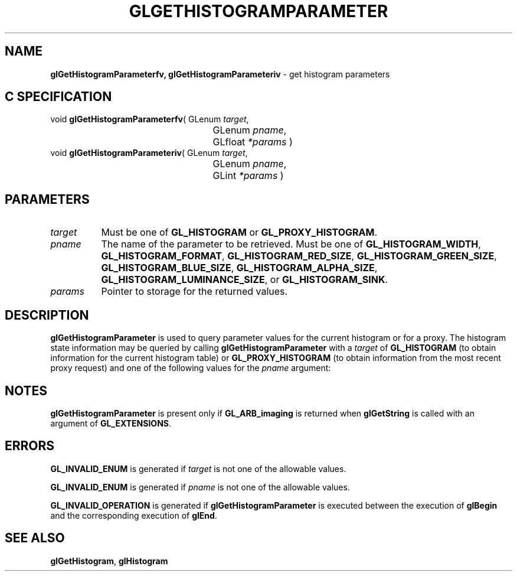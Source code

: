 '\" t  
'\"macro stdmacro
.ds Vn Version 1.2
.ds Dt 24 September 1999
.ds Re Release 1.2.1
.ds Dp May 22 14:45
.ds Dm 4 May 22 14:
.ds Xs 33049     5
.TH GLGETHISTOGRAMPARAMETER 3G
.SH NAME
.B "glGetHistogramParameterfv, glGetHistogramParameteriv
\- get histogram parameters

.SH C SPECIFICATION
void \f3glGetHistogramParameterfv\fP(
GLenum \fItarget\fP,
.nf
.ta \w'\f3void \fPglGetHistogramParameterfv( 'u
	GLenum \fIpname\fP,
	GLfloat \fI*params\fP )
.fi
void \f3glGetHistogramParameteriv\fP(
GLenum \fItarget\fP,
.nf
.ta \w'\f3void \fPglGetHistogramParameteriv( 'u
	GLenum \fIpname\fP,
	GLint \fI*params\fP )
.fi

.SH PARAMETERS
.TP \w'\f2target\fP\ \ 'u 
\f2target\fP
Must be one of
\%\f3GL_HISTOGRAM\fP or
\%\f3GL_PROXY_HISTOGRAM\fP.
.TP
\f2pname\fP
The name of the parameter to be retrieved.
Must be one of
\%\f3GL_HISTOGRAM_WIDTH\fP,
\%\f3GL_HISTOGRAM_FORMAT\fP,
\%\f3GL_HISTOGRAM_RED_SIZE\fP,
\%\f3GL_HISTOGRAM_GREEN_SIZE\fP,
\%\f3GL_HISTOGRAM_BLUE_SIZE\fP,
\%\f3GL_HISTOGRAM_ALPHA_SIZE\fP,
\%\f3GL_HISTOGRAM_LUMINANCE_SIZE\fP, or
\%\f3GL_HISTOGRAM_SINK\fP.
.TP
\f2params\fP
Pointer to storage for the returned values.
.SH DESCRIPTION
\%\f3glGetHistogramParameter\fP is used to query parameter values for the current histogram or for
a proxy.  The histogram state information may be queried by calling
\%\f3glGetHistogramParameter\fP with a \f2target\fP of \%\f3GL_HISTOGRAM\fP (to
obtain information for the current histogram table) or
\%\f3GL_PROXY_HISTOGRAM\fP (to obtain information from the most recent
proxy request) and one of the following values for the \f2pname\fP argument:
.P
.ne
.TS
center;
lb lb
l l.
_
Parameter	Description
_
\%\f3GL_HISTOGRAM_WIDTH\fP	Histogram table width
\%\f3GL_HISTOGRAM_FORMAT\fP	Internal 
\%\f3GL_HISTOGRAM_RED_SIZE\fP	Red component counter size, in bits
\%\f3GL_HISTOGRAM_GREEN_SIZE\fP	Green component counter size, in bits
.TE
.bp
.TS
center;
lb lb
l l.
_
Parameter	Description
_
\%\f3GL_HISTOGRAM_BLUE_SIZE\fP	Blue component counter size, in bits
\%\f3GL_HISTOGRAM_ALPHA_SIZE\fP	Alpha component counter size, in bits
\%\f3GL_HISTOGRAM_LUMINANCE_SIZE\fP	Luminance component counter size, in bits
\%\f3GL_HISTOGRAM_SINK\fP	Value of the \f2sink\fP parameter
_
.TE

.SH NOTES
\%\f3glGetHistogramParameter\fP is present only if \%\f3GL_ARB_imaging\fP is returned when \%\f3glGetString\fP
is called with an argument of \%\f3GL_EXTENSIONS\fP.
.SH ERRORS
\%\f3GL_INVALID_ENUM\fP is generated if \f2target\fP is not one of the allowable
values.
.P
\%\f3GL_INVALID_ENUM\fP is generated if \f2pname\fP is not one of the allowable
values.
.P
\%\f3GL_INVALID_OPERATION\fP is generated if \%\f3glGetHistogramParameter\fP is executed
between the execution of \%\f3glBegin\fP and the corresponding
execution of \%\f3glEnd\fP.
.SH SEE ALSO
\%\f3glGetHistogram\fP,
\%\f3glHistogram\fP

